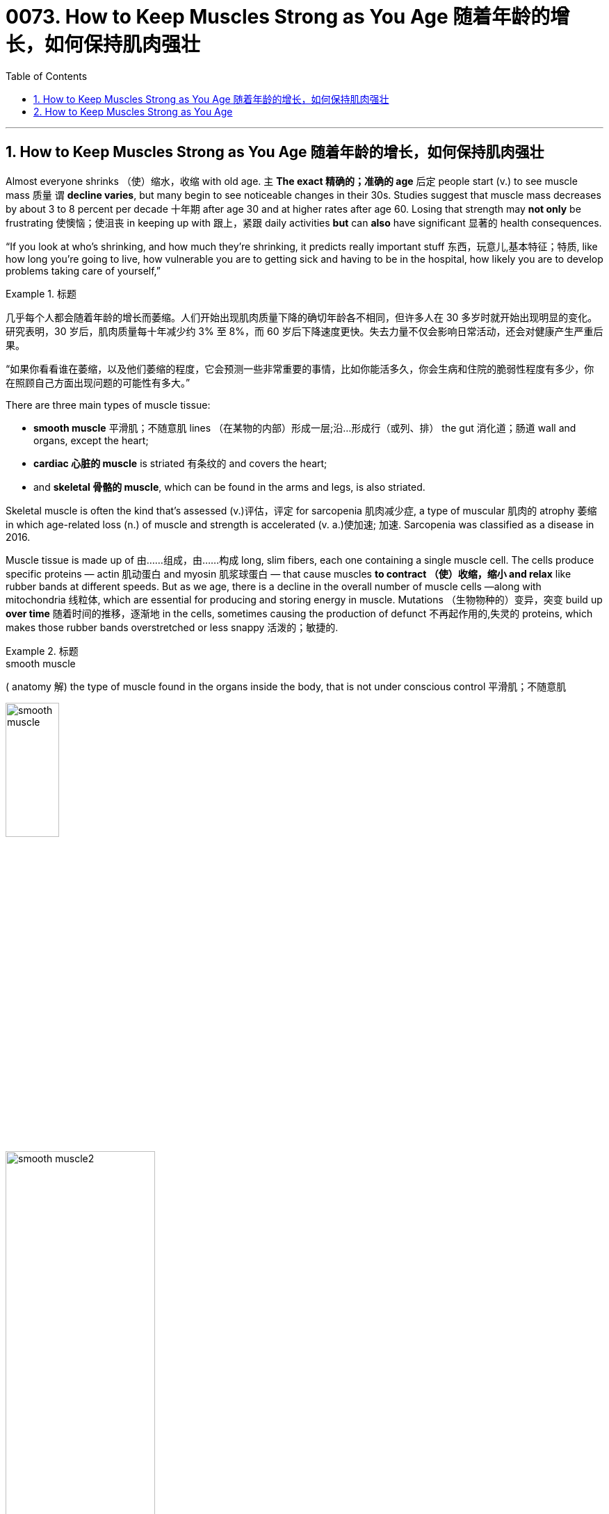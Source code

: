 
=  0073. How to Keep Muscles Strong as You Age 随着年龄的增长，如何保持肌肉强壮
:toc: left
:toclevels: 3
:sectnums:

'''

== How to Keep Muscles Strong as You Age 随着年龄的增长，如何保持肌肉强壮

Almost everyone shrinks （使）缩水，收缩 with old age. `主` *The exact 精确的；准确的 age* 后定 people start (v.) to see muscle mass 质量 `谓` *decline  varies*,  but many begin to see noticeable changes in their 30s. Studies suggest that muscle mass decreases by about 3 to 8 percent per decade 十年期 after age 30 and at higher rates after age 60. Losing that strength may *not only* be frustrating 使懊恼；使沮丧 in keeping up with 跟上，紧跟 daily activities *but* can *also* have significant 显著的 health consequences.

“If you look at who’s shrinking, and how much they’re shrinking, it predicts really important stuff 东西，玩意儿,基本特征；特质, like how long you’re going to live, how vulnerable you are to getting sick and having to be in the hospital, how likely you are to develop problems taking care of yourself,”

.标题
====
几乎每个人都会随着年龄的增长而萎缩。人们开始出现肌肉质量下降的确切年龄各不相同，但许多人在 30 多岁时就开始出现明显的变化。研究表明，30 岁后，肌肉质量每十年减少约 3% 至 8%，而 60 岁后下降速度更快。失去力量不仅会影响日常活动，还会对健康产生严重后果。

“如果你看看谁在萎缩，以及他们萎缩的程度，它会预测一些非常重要的事情，比如你能活多久，你会生病和住院的脆弱性程度有多少，你在照顾自己方面出现问题的可能性有多大。”
====


There are three main types of muscle tissue:

- *smooth muscle* 平滑肌；不随意肌 lines （在某物的内部）形成一层;沿…形成行（或列、排） the gut 消化道；肠道 wall and organs, except the heart;
- *cardiac 心脏的 muscle* is striated 有条纹的 and covers the heart;
- and *skeletal 骨骼的 muscle*, which can be found in the arms and legs, is also striated.

Skeletal muscle is often the kind that’s assessed (v.)评估，评定 for sarcopenia 肌肉减少症, a type of muscular 肌肉的 atrophy 萎缩 in which age-related loss (n.) of muscle and strength is accelerated (v. a.)使加速; 加速. Sarcopenia was classified as a disease in 2016.

Muscle tissue is made up of 由……组成，由……构成 long, slim fibers, each one containing a single muscle cell. The cells produce specific proteins — actin 肌动蛋白 and myosin 肌浆球蛋白 — that cause muscles *to contract （使）收缩，缩小 and relax* like rubber bands at different speeds. But as we age, there is a decline in the overall number of muscle cells —along with mitochondria 线粒体, which are essential for producing and storing energy in muscle. Mutations （生物物种的）变异，突变 build up *over time* 随着时间的推移，逐渐地 in the cells, sometimes causing the production of defunct 不再起作用的,失灵的 proteins, which makes those rubber bands overstretched or less snappy 活泼的；敏捷的.



.标题
====
.smooth muscle
( anatomy 解) the type of muscle found in the organs inside the body, that is not under conscious control 平滑肌；不随意肌

image:img/smooth muscle.jpg[,30%] +
image:img/smooth muscle2.jpg[,50%]

.sarcopenia
肌肉减少症(Sarcopenia)是一种骨骼肌数量和力量减少,引发肌力下降、骨折、胰岛素抵抗等一系列临床症状的疾病。


.atrophy (n.)  (v.)  萎缩
前缀a-, 不，非。词根trophy, 营养，见hypertrophy, 营养过剩。


.muscle cell
image:img/muscle cell.jpg[,30%]

.actin
image:img/actin.webp[,50%]


.mitochondria
image:img/mitochondria.jpg[,20%]


.snappy
lively; quick 活泼的；敏捷的 +
-> snap,咬，抓，-y,形容词后缀。比喻用法。 +
• a snappy tune 活泼的曲调


肌肉组织主要分为三种类型：平滑肌、肠壁和器官（心脏除外）；心肌有横纹并覆盖心脏；手臂和腿部的骨骼肌也有横纹。骨骼肌通常是评估肌肉减少症的类型，肌肉减少症是一种肌肉萎缩症，其中与年龄相关的肌肉和力量损失加速。肌肉减少症于 2016 年被列为一种疾病。

肌肉组织由又长又细的纤维组成，每根纤维都含有一个肌细胞。这些细胞产生特定的蛋白质——肌动蛋白和肌球蛋白——导致肌肉像橡皮筋一样以不同的速度收缩和放松。但随着年龄的增长，肌肉细胞总数以及线粒体数量都会减少，而线粒体对于肌肉产生和储存能量至关重要。斯图登斯基说，随着时间的推移，细胞中的突变会不断累积，有时会导致产生失效的蛋白质，从而使橡皮筋过度拉伸或变得不那么灵活。
====

Faulty 不完美的；有错误的；有缺陷的 muscle proteins and mitochondria 线粒体, along with some other changes with age, have been linked to the impairment of the connection between muscles and the nervous system, called the neuromuscular 神经肌肉的 junction 汇合处；接合点. This junction between motor nerves and muscle tissue is where brain signals are transmitted 传送；输送 for muscle contraction 收缩；缩小 and movement. Issues in communication between nerves and muscles can create weakness and a decline in muscle mass.

.标题
====

有缺陷的肌肉蛋白质和线粒体，以及其他一些随着年龄的变化，与肌肉和神经系统之间的连接（称为神经肌肉接头）的损害有关。运动神经和肌肉组织之间的连接处, 是传输肌肉收缩和运动的大脑信号的地方。神经和肌肉之间的沟通问题, 会导致无力和肌肉质量下降。
====

Changes in hormone levels are also linked to age-related muscle loss. The gradual  逐渐的 decrease in testosterone 睾酮；睾丸素 we experience as we age, for example, can lead to a decrease  减少，降低 in the production of muscle proteins. Poor diet and malnutrition 营养不良 also influence muscle loss — generally, `主` appetite 食欲；胃口 and food intake （食物、饮料等的）摄取量，吸入量 `谓` tend to decrease with age.

.标题
====

激素水平的变化, 也与年龄相关的肌肉损失有关。例如，随着年龄的增长，睾丸激素逐渐减少，可能会导致肌肉蛋白质的产生减少。不良饮食和营养不良, 也会影响肌肉损失——一般来说，食欲和食物摄入量, 往往会随着年龄的增长而下降。
====

Though natural aging *plays a dominant role in* sarcopenia 肌肉减少症, lack of physical activity also contributes (v.) to the loss of muscle mass. As people age, they tend to become less active.

Sedentary (a.)需要久坐的;惯于久坐不动的 or less active lifestyles don’t always lead to muscle loss in older adults, but movement and exercise influence (v.) muscle size and strength. `主` Just a short break in muscle use `谓` can cause a reduction in muscle mass, even in younger people.

.标题
====
.sedentary +
词源同 sit,seat.-ary,形 容词后缀。引申词义久坐不动的，定居的等。

尽管自然衰老, 在肌肉减少症中起主导作用，但缺乏体力活动, 也会导致肌肉质量损失。格雷说，随着人们年龄的增长，他们往往会变得不那么活跃。久坐或不太活跃的生活方式, 并不总是会导致老年人的肌肉损失，但运动和锻炼, 会影响肌肉的大小和力量。即使在年轻人中，肌肉使用的短暂中断, 也会导致肌肉质量减少. (犹如宇航员在太空中, 不锻炼就会肌肉萎缩)
====


`主` Proper diet and physical activity `谓` can combat some age-related muscle loss. Maintaining muscle *comes down to* 主要涉及到,归根结底 continued movement. “*Doesn’t matter* 无关紧要, 无所谓 if you garden (v.)做园艺工作  or if you ride a bicycle like I do or if you go to the gym,” she says. “You can help maintain your muscle mass by continuing to do the things that you're already doing.”

.标题
====

格雷说，适当的饮食和身体活动, 可以对抗一些与年龄相关的肌肉损失。保持肌肉, 归根结底就是持续运动。 “无论你是否像我一样园艺、骑自行车或去健身房，都没有关系，”她说。 “你可以通过继续做你已经在做的事情, 来帮助保持你的肌肉质量。”
====


Research over the decades have shown that resistance training in older adults can help to increase muscle mass. Several types of resistance training and exercises can help older adults, but Gray recommends high-velocity 速度 resistance-training 阻力训练 programs. High-velocity resistance training targets muscle power (lifting weight quickly) in addition to strength (lifting a heavier weight). Typically, high-velocity training is practiced among athletes 运动员,擅长运动的人, such as football players, but Gray says basic exercises, such as power chair 电动轮椅 stands, leg lifts and triceps 三头肌 extensions, can also help older adults perform daily life activities.

.标题
====
.resistance-training 阻力训练
举重等重物进行的锻炼活动，尤其是为了增强肌肉力量。

.tricep
image:img/tricep.png[,30%]



几十年来的研究表明，老年人的阻力训练, 有助于增加肌肉质量。几种类型的阻力训练和练习, 可以帮助老年人，但格雷建议采用高速阻力训练计划。除了力量（举起较重的重量）之外，高速阻力训练还针对肌肉力量（快速举起重量）。通常情况下，运动员（例如足球运动员）会进行高速训练，但格雷表示，基本练习（例如电动椅站立、抬腿和三头肌伸展）, 也可以帮助老年人进行日常生活活动。
====


Muscle loss is a common contributor to severe falls and accidents that lead to injury or physical disability in older adults. Low muscle mass from sarcopenia 肌肉减少症 can impact how well individuals can *cope with* cancer treatment, surgeries and heart and lung problems, Studenski says. It’s why understanding the causes of muscle loss and *keeping up with* regular activity is important as we age, Gray says. Remember, bulk （大）体积；大（量） isn’t everything, she adds. Even if people don’t notice muscle mass gains (v.)获得；赢得;获益 through resistance training at first, “you actually get stronger *long before* your muscles get bigger,” Studenski says. “That exercise is doing something to the wiring （给建筑物或机器供电的）线路 to the nervous system connection to the muscle.”

.标题
====

.wiring
(n.)[ U] the system of wires that is used for supplying electricity to a building or machine （给建筑物或机器供电的）线路 +
• to check the wiring 检查线路

image:img/wiring.jpg[,30%]


肌肉损失, 是导致老年人受伤, 或身体残疾的严重跌倒和事故的常见原因。斯图登斯基说，肌肉减少症导致的低肌肉质量, 会影响个人应对癌症治疗、手术以及心肺问题的能力。格雷说，这就是为什么随着年龄的增长，了解肌肉损失的原因, 并保持定期活动很重要。她补充道，请记住，体积并不是一切。即使人们一开始没有注意到通过阻力训练获得的肌肉质量增加，“实际上，早在你的肌肉变大之前, 你就变得更强壮了，”斯图登斯基说。 “这项练习正在对神经系统与肌肉的连接产生影响。”
====


'''

== How to Keep Muscles Strong as You Age

Almost everyone shrinks with old age. The exact age people start to see muscle mass decline varies,  but many begin to see noticeable changes in their 30s. Studies suggest that muscle mass decreases by about 3 to 8 percent per decade after age 30 and at higher rates after age 60. Losing that strength may not only be frustrating in keeping up with daily activities but can also have significant health consequences.

“If you look at who’s shrinking, and how much they’re shrinking, it predicts really important stuff, like how long you’re going to live, how vulnerable you are to getting sick and having to be in the hospital, how likely you are to develop problems taking care of yourself,”




There are three main types of muscle tissue: smooth muscle lines the gut wall and organs, except the heart; cardiac muscle is striated and covers the heart; and skeletal muscle, which can be found in the arms and legs, is also striated. Skeletal muscle is often the kind that’s assessed for sarcopenia, a type of muscular atrophy in which age-related loss of muscle and strength is accelerated. Sarcopenia was classified as a disease in 2016. Muscle tissue is made up of long, slim fibers, each one containing a single muscle cell. The cells produce specific proteins—actin and myosin—that cause muscles to contract and relax like rubber bands at different speeds. But as we age, there is a decline in the overall number of muscle cells—along with mitochondria, which are essential for producing and storing energy in muscle. Mutations build up over time in the cells, sometimes causing the production of defunct proteins, which makes those rubber bands overstretched or less snappy, Studenski says.



Faulty muscle proteins and mitochondria, along with some other changes with age, have been linked to the impairment of the connection between muscles and the nervous system, called the neuromuscular junction. This junction between motor nerves and muscle tissue is where brain signals are transmitted for muscle contraction and movement. Issues in communication between nerves and muscles can create weakness and a decline in muscle mass.


Changes in hormone levels are also linked to age-related muscle loss. The gradual decrease in testosterone we experience as we age, for example, can lead to a decrease in the production of muscle proteins. Poor diet and malnutrition also influence muscle loss—generally, appetite and food intake tend to decrease with age.


Though natural aging plays a dominant role in sarcopenia, lack of physical activity also contributes to the loss of muscle mass. As people age, they tend to become less active.

Sedentary or less active lifestyles don’t always lead to muscle loss in older adults, but movement and exercise influence muscle size and strength. Just a short break in muscle use can cause a reduction in muscle mass, even in younger people.



Proper diet and physical activity can combat some age-related muscle loss, Gray says. Maintaining muscle comes down to continued movement. “Doesn’t matter if you garden or if you ride a bicycle like I do or if you go to the gym,” she says. “You can help maintain your muscle mass by continuing to do the things that you're already doing.”



Research over the decades have shown that resistance training in older adults can help to increase muscle mass. Several types of resistance training and exercises can help older adults, but Gray recommends high-velocity resistance-training programs. High-velocity resistance training targets muscle power (lifting weight quickly) in addition to strength (lifting a heavier weight). Typically, high-velocity training is practiced among athletes, such as football players, but Gray says basic exercises, such as power chair stands, leg lifts and triceps extensions, can also help older adults perform daily life activities.


Muscle loss is a common contributor to severe falls and accidents that lead to injury or physical disability in older adults. Low muscle mass from sarcopenia can impact how well individuals can cope with cancer treatment, surgeries and heart and lung problems, Studenski says. It’s why understanding the causes of muscle loss and keeping up with regular activity is important as we age, Gray says. Remember, bulk isn’t everything, she adds. Even if people don’t notice muscle mass gains through resistance training at first, “you actually get stronger long before your muscles get bigger,” Studenski says. “That exercise is doing something to the wiring to the nervous system connection to the muscle.”


'''



